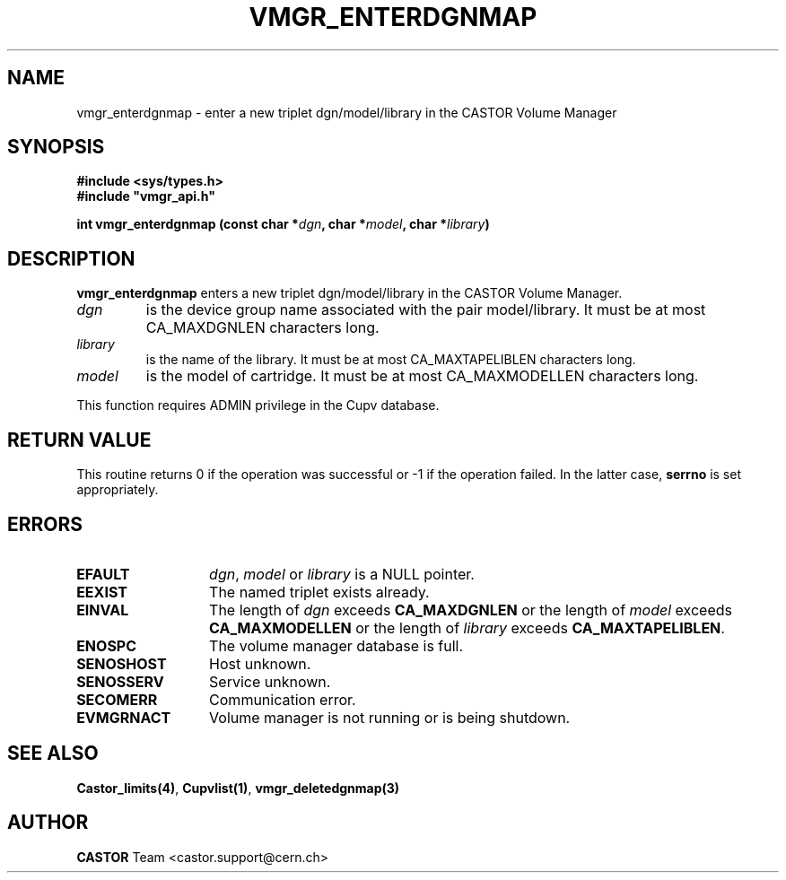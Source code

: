 .\" Copyright (C) 2001-2002 by CERN/IT/PDP/DM
.\" All rights reserved
.\"
.TH VMGR_ENTERDGNMAP 3 "$Date: 2002/08/23 12:43:03 $" CASTOR "vmgr Library Functions"
.SH NAME
vmgr_enterdgnmap \- enter a new triplet dgn/model/library in the CASTOR Volume Manager
.SH SYNOPSIS
.B #include <sys/types.h>
.br
\fB#include "vmgr_api.h"\fR
.sp
.BI "int vmgr_enterdgnmap (const char *" dgn ,
.BI "char *" model ,
.BI "char *" library )
.SH DESCRIPTION
.B vmgr_enterdgnmap
enters a new triplet dgn/model/library in the CASTOR Volume Manager.
.TP
.I dgn
is the device group name associated with the pair model/library.
It must be at most CA_MAXDGNLEN characters long.
.TP
.I library
is the name of the library.
It must be at most CA_MAXTAPELIBLEN characters long.
.TP
.I model
is the model of cartridge.
It must be at most CA_MAXMODELLEN characters long.
.LP
This function requires ADMIN privilege in the Cupv database.
.SH RETURN VALUE
This routine returns 0 if the operation was successful or -1 if the operation
failed. In the latter case,
.B serrno
is set appropriately.
.SH ERRORS
.TP 1.3i
.B EFAULT
.IR dgn ,
.I model
or
.I library
is a NULL pointer.
.TP
.B EEXIST
The named triplet exists already.
.TP
.B EINVAL
The length of
.I dgn
exceeds
.B CA_MAXDGNLEN
or the length of
.I model
exceeds
.B CA_MAXMODELLEN
or the length of
.I library
exceeds
.BR CA_MAXTAPELIBLEN .
.TP
.B ENOSPC
The volume manager database is full.
.TP
.B SENOSHOST
Host unknown.
.TP
.B SENOSSERV
Service unknown.
.TP
.B SECOMERR
Communication error.
.TP
.B EVMGRNACT
Volume manager is not running or is being shutdown.
.SH SEE ALSO
.BR Castor_limits(4) ,
.BR Cupvlist(1) ,
.B vmgr_deletedgnmap(3)
.SH AUTHOR
\fBCASTOR\fP Team <castor.support@cern.ch>
